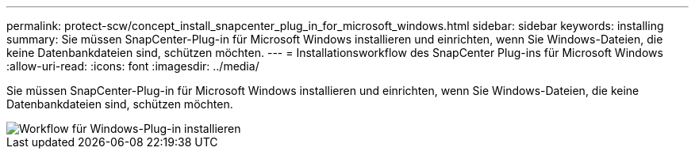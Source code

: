 ---
permalink: protect-scw/concept_install_snapcenter_plug_in_for_microsoft_windows.html 
sidebar: sidebar 
keywords: installing 
summary: Sie müssen SnapCenter-Plug-in für Microsoft Windows installieren und einrichten, wenn Sie Windows-Dateien, die keine Datenbankdateien sind, schützen möchten. 
---
= Installationsworkflow des SnapCenter Plug-ins für Microsoft Windows
:allow-uri-read: 
:icons: font
:imagesdir: ../media/


[role="lead"]
Sie müssen SnapCenter-Plug-in für Microsoft Windows installieren und einrichten, wenn Sie Windows-Dateien, die keine Datenbankdateien sind, schützen möchten.

image::../media/scw_workflow_for_installing.gif[Workflow für Windows-Plug-in installieren]
